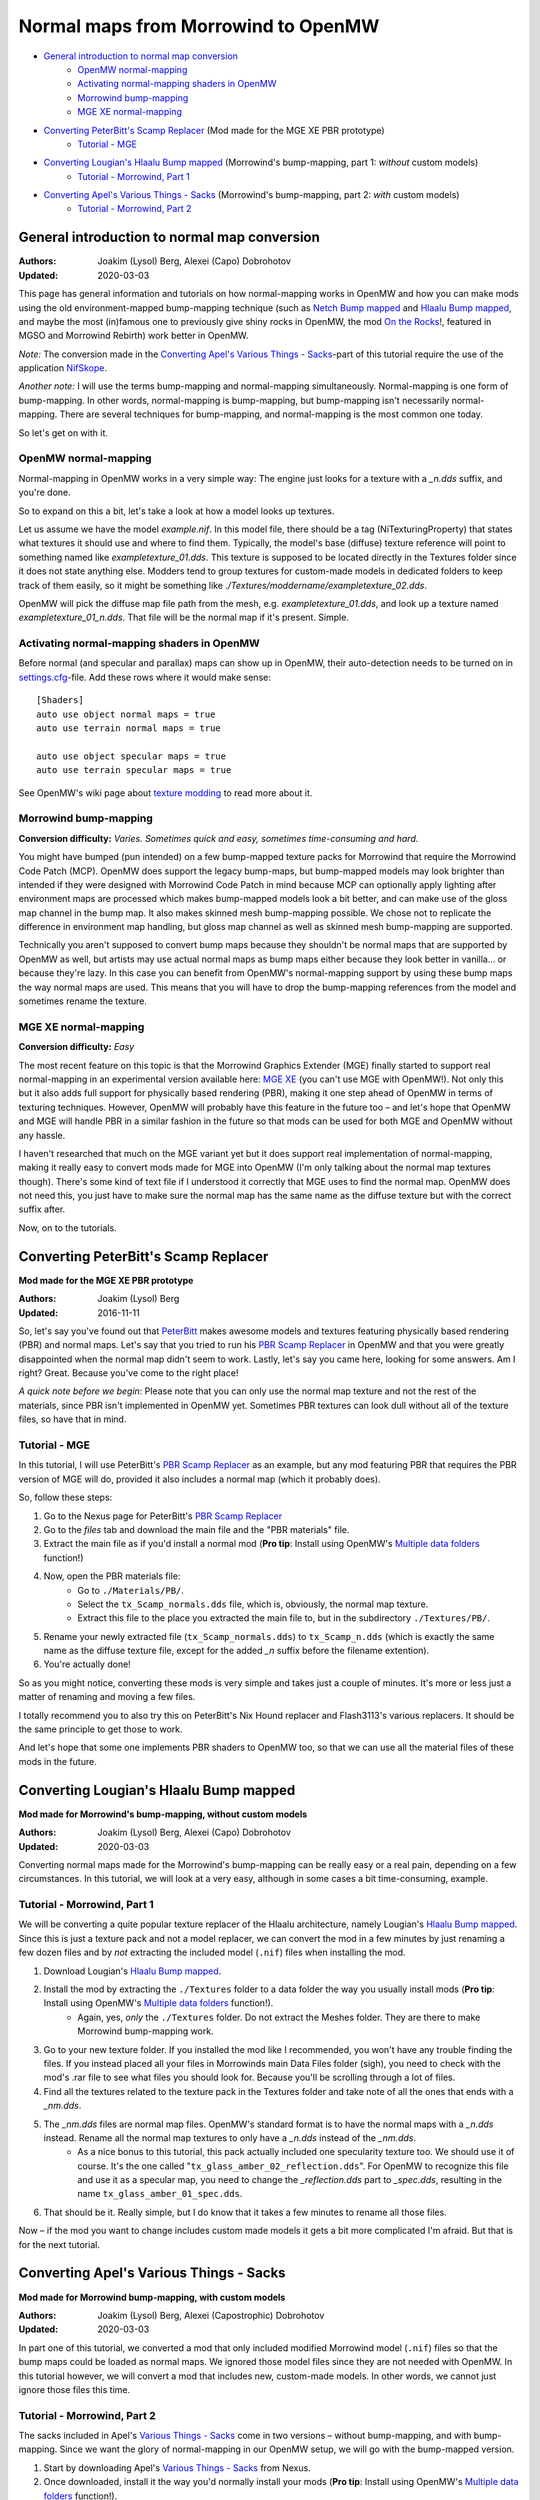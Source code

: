 ====================================
Normal maps from Morrowind to OpenMW
====================================

- `General introduction to normal map conversion`_
    - `OpenMW normal-mapping`_
    - `Activating normal-mapping shaders in OpenMW`_
    - `Morrowind bump-mapping`_
    - `MGE XE normal-mapping`_
- `Converting PeterBitt's Scamp Replacer`_ (Mod made for the MGE XE PBR prototype)
    - `Tutorial - MGE`_
- `Converting Lougian's Hlaalu Bump mapped`_ (Morrowind's bump-mapping, part 1: *without* custom models)
    - `Tutorial - Morrowind, Part 1`_
- `Converting Apel's Various Things - Sacks`_ (Morrowind's bump-mapping, part 2: *with* custom models)
    - `Tutorial - Morrowind, Part 2`_

General introduction to normal map conversion
------------------------------------------------

:Authors: Joakim (Lysol) Berg, Alexei (Capo) Dobrohotov
:Updated: 2020-03-03

This page has general information and tutorials on how normal-mapping works in OpenMW and how you can make mods using
the old environment-mapped bump-mapping technique (such as `Netch Bump mapped`_ and `Hlaalu Bump mapped`_, and maybe the most
(in)famous one to previously give shiny rocks in OpenMW, the mod `On the Rocks`_!, featured in MGSO and Morrowind Rebirth) work better in OpenMW.

*Note:* The conversion made in the `Converting Apel's Various Things - Sacks`_-part of this tutorial require the use of the application NifSkope_.

*Another note:* I will use the terms bump-mapping and normal-mapping simultaneously.
Normal-mapping is one form of bump-mapping. In other words, normal-mapping is bump-mapping,
but bump-mapping isn't necessarily normal-mapping.
There are several techniques for bump-mapping, and normal-mapping is the most common one today.

So let's get on with it.

OpenMW normal-mapping
************************

Normal-mapping in OpenMW works in a very simple way: The engine just looks for a texture with a *_n.dds* suffix,
and you're done.

So to expand on this a bit, let's take a look at how a model looks up textures.

Let us assume we have the model *example.nif*. In this model file,
there should be a tag (NiTexturingProperty) that states what textures it should use and where to find them. Typically,
the model's base (diffuse) texture reference will point to something named like *exampletexture_01.dds*. This texture is supposed to be located directly in the
Textures folder since it does not state anything else.
Modders tend to group textures for custom-made models in dedicated folders to keep track of them easily,
so it might be something like *./Textures/moddername/exampletexture_02.dds*.

OpenMW will pick the diffuse map file path from the mesh, e.g.
*exampletexture_01.dds*, and look up a texture named *exampletexture_01_n.dds*.
That file will be the normal map if it's present. Simple.

Activating normal-mapping shaders in OpenMW
*******************************************

Before normal (and specular and parallax) maps can show up in OpenMW, their auto-detection needs to be turned on in
settings.cfg_-file. Add these rows where it would make sense:

::

    [Shaders]
    auto use object normal maps = true
    auto use terrain normal maps = true

    auto use object specular maps = true
    auto use terrain specular maps = true

See OpenMW's wiki page about `texture modding`_ to read more about it.

Morrowind bump-mapping
*****************************************************

**Conversion difficulty:**
*Varies. Sometimes quick and easy, sometimes time-consuming and hard.*

You might have bumped (pun intended) on a few bump-mapped texture packs for Morrowind that require the
Morrowind Code Patch (MCP). OpenMW does support the legacy bump-maps,
but bump-mapped models may look brighter than intended if they were designed with Morrowind Code Patch in mind
because MCP can optionally apply lighting after environment maps are processed which makes bump-mapped models look a bit better,
and can make use of the gloss map channel in the bump map. It also makes skinned mesh bump-mapping possible.
We chose not to replicate the difference in environment map handling, but gloss map channel as well as skinned mesh bump-mapping are supported.

Technically you aren't supposed to convert bump maps because they shouldn't be normal maps that are supported by OpenMW as well,
but artists may use actual normal maps as bump maps either because they look better in vanilla... or because they're lazy.
In this case you can benefit from OpenMW's normal-mapping support by using these bump maps the way normal maps are used.
This means that you will have to drop the bump-mapping references from the model and sometimes rename the texture.

MGE XE normal-mapping
***************************************

**Conversion difficulty:**
*Easy*

The most recent feature on this topic is that the Morrowind Graphics Extender (MGE) finally started to support real
normal-mapping in an experimental version available here: `MGE XE`_ (you can't use MGE with OpenMW!).
Not only this but it also adds full support for physically based rendering (PBR),
making it one step ahead of OpenMW in terms of texturing techniques. However,
OpenMW will probably have this feature in the future too – and let's hope that OpenMW and MGE will handle PBR in a
similar fashion in the future so that mods can be used for both MGE and OpenMW without any hassle.

I haven't researched that much on the MGE variant yet but it does support real implementation of normal-mapping,
making it really easy to convert mods made for MGE into OpenMW (I'm only talking about the normal map textures though).
There's some kind of text file if I understood it correctly that MGE uses to find the normal map.
OpenMW does not need this, you just have to make sure the normal map has the same name as the diffuse texture but with
the correct suffix after.

Now, on to the tutorials.

Converting PeterBitt's Scamp Replacer
-------------------------------------
**Mod made for the MGE XE PBR prototype**

:Authors: Joakim (Lysol) Berg
:Updated: 2016-11-11

So, let's say you've found out that PeterBitt_ makes awesome models and textures featuring physically based rendering
(PBR) and normal maps. Let's say that you tried to run his `PBR Scamp Replacer`_ in OpenMW and that you were greatly
disappointed when the normal map didn't seem to work. Lastly, let's say you came here, looking for some answers.
Am I right? Great. Because you've come to the right place!

*A quick note before we begin*: Please note that you can only use the normal map texture and not the rest of the materials,
since PBR isn't implemented in OpenMW yet. Sometimes PBR textures can look dull without all of the texture files,
so have that in mind.

Tutorial - MGE
**************

In this tutorial, I will use PeterBitt's `PBR Scamp Replacer`_ as an example,
but any mod featuring PBR that requires the PBR version of MGE will do,
provided it also includes a normal map (which it probably does).

So, follow these steps:

#. Go to the Nexus page for PeterBitt's `PBR Scamp Replacer`_
#. Go to the *files* tab and download the main file and the "PBR materials" file.
#. Extract the main file as if you'd install a normal mod (**Pro tip**: Install using OpenMW's `Multiple data folders`_ function!)
#. Now, open the PBR materials file:
    - Go to ``./Materials/PB/``.
    - Select the ``tx_Scamp_normals.dds`` file, which is, obviously, the normal map texture.
    - Extract this file to the place you extracted the main file to, but in the subdirectory ``./Textures/PB/``.
#. Rename your newly extracted file (``tx_Scamp_normals.dds``) to ``tx_Scamp_n.dds`` (which is exactly the same name as the diffuse texture file, except for the added *_n* suffix before the filename extention).
#. You're actually done!

So as you might notice, converting these mods is very simple and takes just a couple of minutes.
It's more or less just a matter of renaming and moving a few files.

I totally recommend you to also try this on PeterBitt's Nix Hound replacer and Flash3113's various replacers.
It should be the same principle to get those to work.

And let's hope that some one implements PBR shaders to OpenMW too,
so that we can use all the material files of these mods in the future.

Converting Lougian's Hlaalu Bump mapped
---------------------------------------
**Mod made for Morrowind's bump-mapping, without custom models**

:Authors: Joakim (Lysol) Berg, Alexei (Capo) Dobrohotov
:Updated: 2020-03-03

Converting normal maps made for the Morrowind's bump-mapping can be really easy or a real pain,
depending on a few circumstances. In this tutorial, we will look at a very easy,
although in some cases a bit time-consuming, example.

Tutorial - Morrowind, Part 1
**********************

We will be converting a quite popular texture replacer of the Hlaalu architecture, namely Lougian's `Hlaalu Bump mapped`_.
Since this is just a texture pack and not a model replacer,
we can convert the mod in a few minutes by just renaming a few dozen files and by *not* extracting the included model
(``.nif``) files when installing the mod.

#. Download Lougian's `Hlaalu Bump mapped`_.
#. Install the mod by extracting the ``./Textures`` folder to a data folder the way you usually install mods (**Pro tip**: Install using OpenMW's `Multiple data folders`_ function!).
    - Again, yes, *only* the ``./Textures`` folder. Do not extract the Meshes folder. They are there to make Morrowind bump-mapping work.
#. Go to your new texture folder. If you installed the mod like I recommended, you won't have any trouble finding the files. If you instead placed all your files in Morrowinds main Data Files folder (sigh), you need to check with the mod's .rar file to see what files you should look for. Because you'll be scrolling through a lot of files.
#. Find all the textures related to the texture pack in the Textures folder and take note of all the ones that ends with a *_nm.dds*.
#. The *_nm.dds* files are normal map files. OpenMW's standard format is to have the normal maps with a *_n.dds* instead. Rename all the normal map textures to only have a *_n.dds* instead of the *_nm.dds*.
    - As a nice bonus to this tutorial, this pack actually included one specularity texture too. We should use it of course. It's the one called "``tx_glass_amber_02_reflection.dds``". For OpenMW to recognize this file and use it as a specular map, you need to change the *_reflection.dds* part to *_spec.dds*, resulting in the name ``tx_glass_amber_01_spec.dds``.
#. That should be it. Really simple, but I do know that it takes a few minutes to rename all those files.

Now – if the mod you want to change includes custom made models it gets a bit more complicated I'm afraid.
But that is for the next tutorial.

Converting Apel's Various Things - Sacks
----------------------------------------
**Mod made for Morrowind bump-mapping, with custom models**

:Authors: Joakim (Lysol) Berg, Alexei (Capostrophic) Dobrohotov
:Updated: 2020-03-03

In part one of this tutorial, we converted a mod that only included modified Morrowind model (``.nif``)
files so that the bump maps could be loaded as normal maps.
We ignored those model files since they are not needed with OpenMW. In this tutorial however,
we will convert a mod that includes new, custom-made models. In other words, we cannot just ignore those files this time.

Tutorial - Morrowind, Part 2
**********************

The sacks included in Apel's `Various Things - Sacks`_ come in two versions – without bump-mapping, and with bump-mapping.
Since we want the glory of normal-mapping in our OpenMW setup, we will go with the bump-mapped version.

#. Start by downloading Apel's `Various Things - Sacks`_ from Nexus.
#. Once downloaded, install it the way you'd normally install your mods (**Pro tip**: Install using OpenMW's `Multiple data folders`_ function!).
#. Now, if you ran the mod right away, your sacks may look... wetter than expected. This is because the mod assumes you have the MCP feature which makes the sacks less shiny enabled. Which you can't have enabled.
#. We need to fix this by removing some tags in the model files. You need to download NifSkope_ for this, which, again, only have binaries available for Windows.
#. Go the place where you installed the mod and go to ``./Meshes/o/`` to find the model files.
    - If you installed the mod like I suggested, finding the files will be easy as a pie, but if you installed it by dropping everything into your main Morrowind Data Files folder, then you'll have to scroll a lot to find them. Check the mod's zip file for the file names of the models if this is the case. The same thing applies to when fixing the textures.
#. Open up each of the models in NifSkope and look for these certain blocks_:
    - NiTextureEffect
    - NiSourceTexture with the value that appears to be a normal map file, in this mod, they have the suffix *_nm.dds*.
#. Remove all these tags by selecting them one at a time and press right click>Block>Remove Branch. (Ctrl-Del)
#. Repeat this on all the affected models.
#. If you launch OpenMW now, you'll `no longer have wet models`_. But one thing is missing. Can you see it? It's actually hard to spot on still pictures, but we have no normal maps here.
#. Now, go back to the root of where you installed the mod. Now go to ``./Textures/`` and you'll find the texture files in question.
#. OpenMW detects normal maps if they have the same name as the base diffuse texture, but with a *_n.dds* suffix. In this mod, the normal maps has a suffix of *_nm.dds*. Change all the files that ends with *_nm.dds* to instead end with *_n.dds*.
#. Finally, `we are done`_!

Since these models have one or two textures applied to them, the fix was not that time-consuming. The process continues to work for more complex models that use more textures, but looking through each category for texture effects and normal mapped textures rapidly becomes tedious. Luckily, NifSkope provides a feature to do the same automatically.

Right-click in NifSkope to access the *Spells* dropdown menu, also available via the top bar, hover over the *Blocks* section, and `choose the action to Remove by ID`_. You can then input the RegEx expression ``^NiTextureEffect`` (directing it to remove any block whose name starts with "NiTextureEffect") to automatically remove all texture effect blocks within the NIF. This also has the helpful side effect of listing `all the blocks within the NIF in the bottom section`_, allowing you to additionally root out any blocks referencing *_nm.dds* textures without having to painstakingly open each category.

.. _`Netch Bump mapped`: https://www.nexusmods.com/morrowind/mods/42851/?
.. _`Hlaalu Bump mapped`: https://www.nexusmods.com/morrowind/mods/42396/?
.. _`On the Rocks`: http://mw.modhistory.com/download-44-14107
.. _`texture modding`: https://wiki.openmw.org/index.php?title=TextureModding
.. _`MGE XE`: https://www.nexusmods.com/morrowind/mods/26348/?
.. _PeterBitt: https://www.nexusmods.com/morrowind/users/4381248/?
.. _`PBR Scamp Replacer`: https://www.nexusmods.com/morrowind/mods/44314/?
.. _settings.cfg: https://wiki.openmw.org/index.php?title=Settings
.. _`Multiple data folders`: https://wiki.openmw.org/index.php?title=Mod_installation
.. _`Various Things - Sacks`: https://www.nexusmods.com/morrowind/mods/42558/?
.. _NifSkope: https://wiki.openmw.org/index.php?title=Tools#NifSkope
.. _Blocks: https://imgur.com/VmQC0WG
.. _`no longer have wet models`: https://imgur.com/vu1k7n1
.. _`we are done`: https://imgur.com/yyZxlTw
.. _`choose the action to Remove by ID`: https://imgur.com/a/qs2t0tC
.. _`all the blocks within the NIF in the bottom section`: https://imgur.com/a/UFFNyWt

